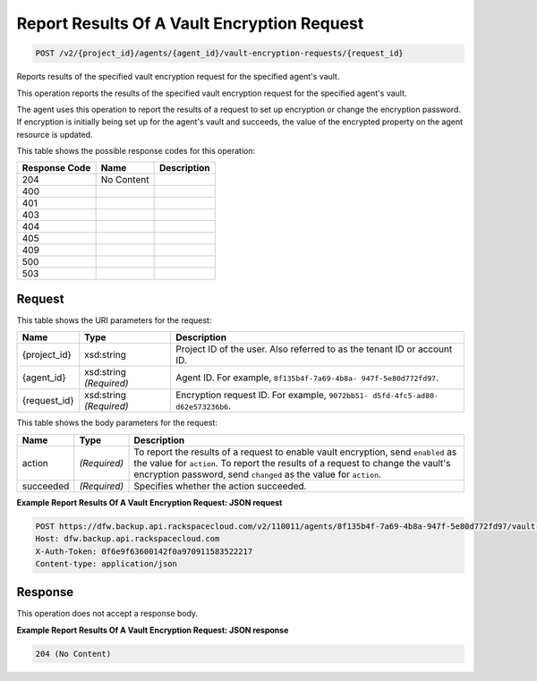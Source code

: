
.. THIS OUTPUT IS GENERATED FROM THE WADL. DO NOT EDIT.

Report Results Of A Vault Encryption Request
^^^^^^^^^^^^^^^^^^^^^^^^^^^^^^^^^^^^^^^^^^^^^^^^^^^^^^^^^^^^^^^^^^^^^^^^^^^^^^^^

.. code::

    POST /v2/{project_id}/agents/{agent_id}/vault-encryption-requests/{request_id}

Reports results of the specified vault encryption request for the specified agent's vault.

This operation reports the results of the specified vault encryption request for the specified agent's vault.

The agent uses this operation to report the results of a request to set up encryption or change the encryption password. If encryption is initially being set up for the agent's vault and succeeds, the value of the encrypted property on the agent resource is updated.



This table shows the possible response codes for this operation:


+--------------------------+-------------------------+-------------------------+
|Response Code             |Name                     |Description              |
+==========================+=========================+=========================+
|204                       |No Content               |                         |
+--------------------------+-------------------------+-------------------------+
|400                       |                         |                         |
+--------------------------+-------------------------+-------------------------+
|401                       |                         |                         |
+--------------------------+-------------------------+-------------------------+
|403                       |                         |                         |
+--------------------------+-------------------------+-------------------------+
|404                       |                         |                         |
+--------------------------+-------------------------+-------------------------+
|405                       |                         |                         |
+--------------------------+-------------------------+-------------------------+
|409                       |                         |                         |
+--------------------------+-------------------------+-------------------------+
|500                       |                         |                         |
+--------------------------+-------------------------+-------------------------+
|503                       |                         |                         |
+--------------------------+-------------------------+-------------------------+


Request
""""""""""""""""

This table shows the URI parameters for the request:

+--------------------------+-------------------------+-------------------------+
|Name                      |Type                     |Description              |
+==========================+=========================+=========================+
|{project_id}              |xsd:string               |Project ID of the user.  |
|                          |                         |Also referred to as the  |
|                          |                         |tenant ID or account ID. |
+--------------------------+-------------------------+-------------------------+
|{agent_id}                |xsd:string *(Required)*  |Agent ID. For example,   |
|                          |                         |``8f135b4f-7a69-4b8a-    |
|                          |                         |947f-5e80d772fd97``.     |
+--------------------------+-------------------------+-------------------------+
|{request_id}              |xsd:string *(Required)*  |Encryption request ID.   |
|                          |                         |For example, ``9072bb51- |
|                          |                         |d5fd-4fc5-ad80-          |
|                          |                         |d62e573236b6``.          |
+--------------------------+-------------------------+-------------------------+





This table shows the body parameters for the request:

+--------------------------+-------------------------+-------------------------+
|Name                      |Type                     |Description              |
+==========================+=========================+=========================+
|action                    |*(Required)*             |To report the results of |
|                          |                         |a request to enable      |
|                          |                         |vault encryption, send   |
|                          |                         |``enabled`` as the value |
|                          |                         |for ``action``. To       |
|                          |                         |report the results of a  |
|                          |                         |request to change the    |
|                          |                         |vault's encryption       |
|                          |                         |password, send           |
|                          |                         |``changed`` as the value |
|                          |                         |for ``action``.          |
+--------------------------+-------------------------+-------------------------+
|succeeded                 |*(Required)*             |Specifies whether the    |
|                          |                         |action succeeded.        |
+--------------------------+-------------------------+-------------------------+





**Example Report Results Of A Vault Encryption Request: JSON request**


.. code::

    POST https://dfw.backup.api.rackspacecloud.com/v2/110011/agents/8f135b4f-7a69-4b8a-947f-5e80d772fd97/vault-encryption-requests/9072bb51-d5fd-4fc5-ad80-d62e573236b6 HTTP/1.1
    Host: dfw.backup.api.rackspacecloud.com
    X-Auth-Token: 0f6e9f63600142f0a970911583522217
    Content-type: application/json


Response
""""""""""""""""


This operation does not accept a response body.




**Example Report Results Of A Vault Encryption Request: JSON response**


.. code::

    204 (No Content)

